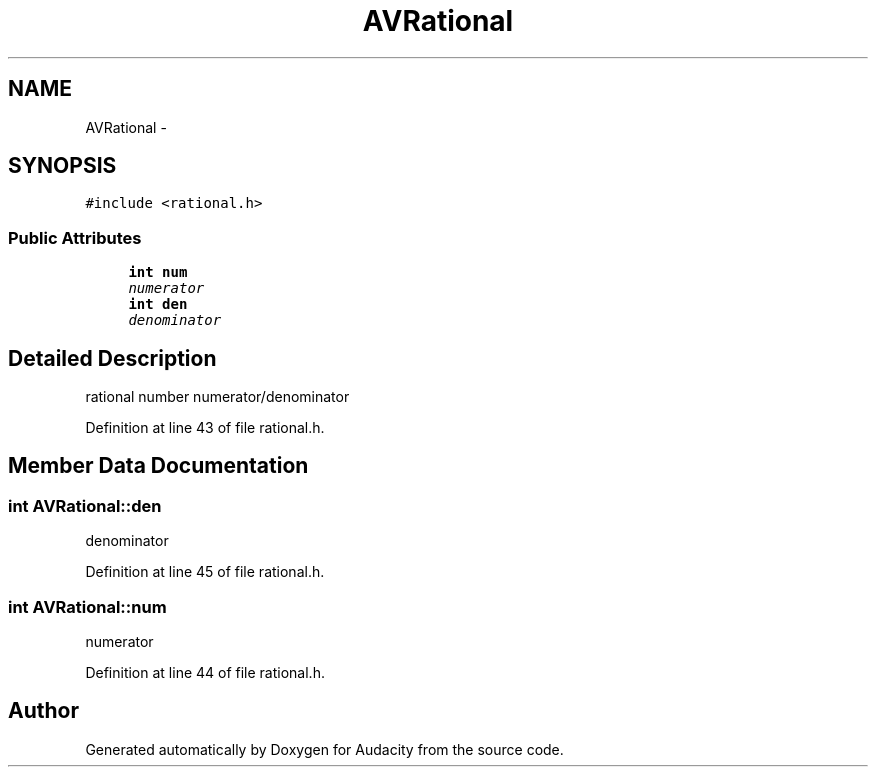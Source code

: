 .TH "AVRational" 3 "Thu Apr 28 2016" "Audacity" \" -*- nroff -*-
.ad l
.nh
.SH NAME
AVRational \- 
.SH SYNOPSIS
.br
.PP
.PP
\fC#include <rational\&.h>\fP
.SS "Public Attributes"

.in +1c
.ti -1c
.RI "\fBint\fP \fBnum\fP"
.br
.RI "\fInumerator \fP"
.ti -1c
.RI "\fBint\fP \fBden\fP"
.br
.RI "\fIdenominator \fP"
.in -1c
.SH "Detailed Description"
.PP 
rational number numerator/denominator 
.PP
Definition at line 43 of file rational\&.h\&.
.SH "Member Data Documentation"
.PP 
.SS "\fBint\fP AVRational::den"

.PP
denominator 
.PP
Definition at line 45 of file rational\&.h\&.
.SS "\fBint\fP AVRational::num"

.PP
numerator 
.PP
Definition at line 44 of file rational\&.h\&.

.SH "Author"
.PP 
Generated automatically by Doxygen for Audacity from the source code\&.
